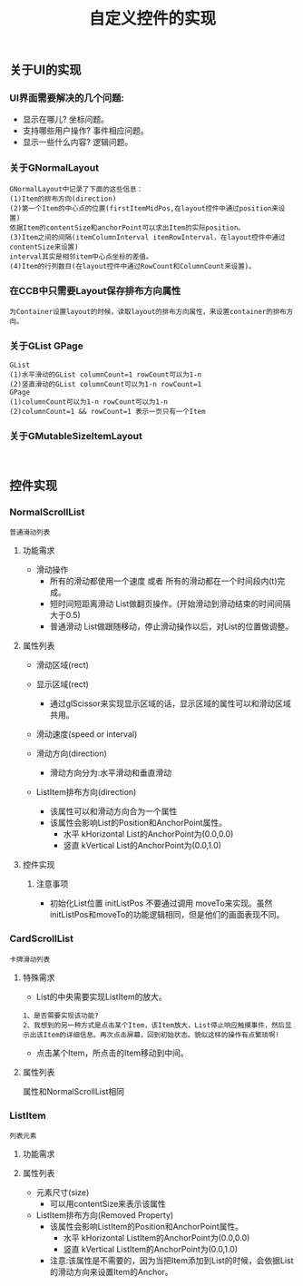 #+Title: 自定义控件的实现

** 关于UI的实现
*** UI界面需要解决的几个问题: 
+ 显示在哪儿? 坐标问题。
+ 支持哪些用户操作? 事件相应问题。
+ 显示一些什么内容? 逻辑问题。
*** 关于GNormalLayout
#+BEGIN_EXAMPLE
GNormalLayout中记录了下面的这些信息：
(1)Item的排布方向(direction)
(2)第一个Item的中心点的位置(firstItemMidPos,在layout控件中通过position来设置)
依据Item的contentSize和anchorPoint可以求出Item的实际position。
(3)Item之间的间隔(itemColumnInterval itemRowInterval，在layout控件中通过contentSize来设置)
interval其实是相邻item中心点坐标的差值。
(4)Item的行列数目(在layout控件中通过RowCount和ColumnCount来设置)。
#+END_EXAMPLE
[[./pictures/2013_11_2_NormalLayout-m_pageSize.png]]
*** 在CCB中只需要Layout保存排布方向属性
#+BEGIN_EXAMPLE
为Container设置layout的时候，读取layout的排布方向属性，来设置container的排布方向。
#+END_EXAMPLE
*** 关于GList GPage
#+BEGIN_EXAMPLE
GList
(1)水平滑动的GList columnCount=1 rowCount可以为1-n
(2)竖直滑动的GList columnCount可以为1-n rowCount=1
GPage 
(1)columnCount可以为1-n rowCount可以为1-n
(2)columnCount=1 && rowCount=1 表示一页只有一个Item
#+END_EXAMPLE

*** 关于GMutableSizeItemLayout
#+BEGIN_EXAMPLE

#+END_EXAMPLE
** 控件实现
*** NormalScrollList
#+BEGIN_EXAMPLE
普通滑动列表
#+END_EXAMPLE

**** 功能需求
+ 滑动操作
  + 所有的滑动都使用一个速度  或者  所有的滑动都在一个时间段内(t)完成。
  + 短时间短距离滑动  List做翻页操作。(开始滑动到滑动结束的时间间隔 大于0.5)
  + 普通滑动         List做跟随移动，停止滑动操作以后，对List的位置做调整。

**** 属性列表 
+ 滑动区域(rect)

+ 显示区域(rect)
  + 通过glScissor来实现显示区域的话，显示区域的属性可以和滑动区域共用。

+ 滑动速度(speed or interval)
  
+ 滑动方向(direction)
  + 滑动方向分为:水平滑动和垂直滑动

+ ListItem排布方向(direction)
  + 该属性可以和滑动方向合为一个属性
  + 该属性会影响List的Position和AnchorPoint属性。
    + 水平 kHorizontal List的AnchorPoint为(0.0,0.0)
    + 竖直 kVertical   List的AnchorPoint为(0.0,1.0)

**** 控件实现
***** 注意事项
+ 初始化List位置 initListPos 不要通过调用 moveTo来实现。虽然initListPos和moveTo的功能逻辑相同，但是他们的画面表现不同。




*** CardScrollList 
#+BEGIN_EXAMPLE
卡牌滑动列表
#+END_EXAMPLE

**** 特殊需求
+ List的中央需要实现ListItem的放大。
#+BEGIN_EXAMPLE
1、是否需要实现该功能?
2、我想到的另一种方式是点击某个Item，该Item放大，List停止响应触摸事件，然后显示出该Item的详细信息。再次点击屏幕，回到初始状态。貌似这样的操作有点繁琐啊!
#+END_EXAMPLE
+ 点击某个Item，所点击的Item移动到中间。

**** 属性列表
属性和NormalScrollList相同


*** ListItem
#+BEGIN_EXAMPLE
列表元素
#+END_EXAMPLE

**** 功能需求

**** 属性列表
+ 元素尺寸(size)
  + 可以用contentSize来表示该属性
+ ListItem排布方向(Removed Property)
  + 该属性会影响ListItem的Position和AnchorPoint属性。
    + 水平 kHorizontal ListItem的AnchorPoint为(0.0,0.0)
    + 竖直 kVertical   ListItem的AnchorPoint为(0.0,1.0)
  + 注意:该属性是不需要的，因为当把Item添加到List的时候，会依据List的滑动方向来设置Item的Anchor。
